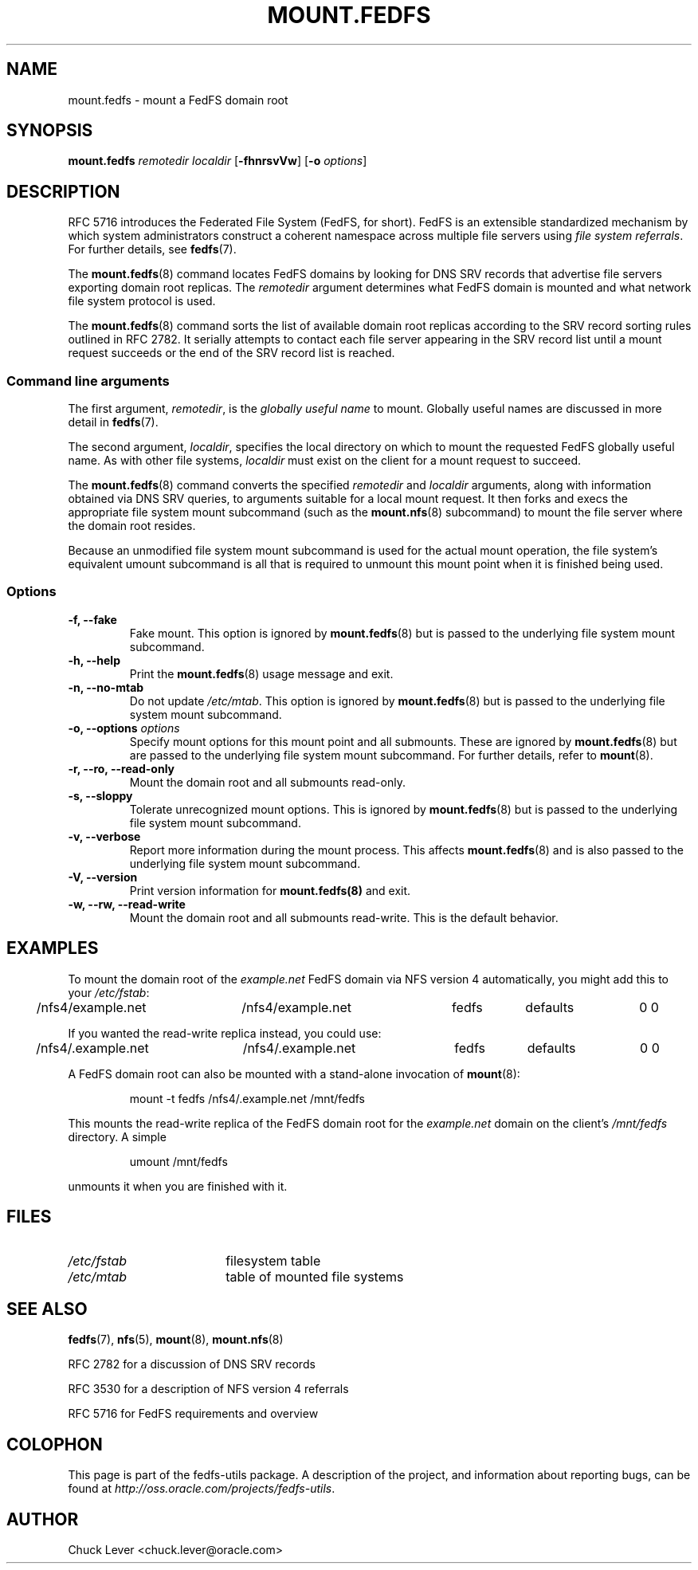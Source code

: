 .\"@(#)mount.fedfs.8"
.\"
.\" @file doc/man/mount.fedfs.8
.\" @brief man page for mount.fedfs subcommand
.\"

.\"
.\" Copyright 2011 Oracle.  All rights reserved.
.\"
.\" This file is part of fedfs-utils.
.\"
.\" fedfs-utils is free software; you can redistribute it and/or modify
.\" it under the terms of the GNU General Public License version 2.0 as
.\" published by the Free Software Foundation.
.\"
.\" fedfs-utils is distributed in the hope that it will be useful, but
.\" WITHOUT ANY WARRANTY; without even the implied warranty of
.\" MERCHANTABILITY or FITNESS FOR A PARTICULAR PURPOSE.  See the
.\" GNU General Public License version 2.0 for more details.
.\"
.\" You should have received a copy of the GNU General Public License
.\" version 2.0 along with fedfs-utils.  If not, see:
.\"
.\"	http://www.gnu.org/licenses/old-licenses/gpl-2.0.txt
.\"
.TH MOUNT.FEDFS 8 "31 Mar 2011"
.SH NAME
mount.fedfs \- mount a FedFS domain root
.SH SYNOPSIS
.B mount.fedfs
.I remotedir localdir
.RB [ \-fhnrsvVw ]
.RB [ \-o
.IR options ]
.SH DESCRIPTION
RFC 5716 introduces the Federated File System (FedFS, for short).
FedFS is an extensible standardized mechanism
by which system administrators construct
a coherent namespace across multiple file servers using
.IR "file system referrals" .
For further details, see
.BR fedfs (7).
.P
The
.BR mount.fedfs (8)
command locates FedFS domains by looking for DNS SRV records
that advertise file servers exporting domain root replicas.
The
.I remotedir
argument determines what FedFS domain is mounted and
what network file system protocol is used.
.P
The
.BR mount.fedfs (8)
command sorts the list of available domain root replicas
according to the SRV record sorting rules outlined in RFC 2782.
It serially attempts to contact each file server
appearing in the SRV record list
until a mount request succeeds
or the end of the SRV record list is reached.
.SS Command line arguments
The first argument,
.IR remotedir ,
is the
.I globally useful name
to mount.
Globally useful names are discussed in more detail in
.BR fedfs (7).
.P
The second argument,
.IR localdir ,
specifies the local directory on which to mount the requested
FedFS globally useful name.
As with other file systems,
.I localdir
must exist on the client for a mount request to succeed.
.P
The
.BR mount.fedfs (8)
command converts the specified
.I remotedir
and
.I localdir
arguments, along with information obtained via DNS SRV queries,
to arguments suitable for a local mount request.
It then forks and execs the
appropriate file system mount subcommand (such as the
.BR mount.nfs (8)
subcommand) to mount the file server where the domain root resides.
.P
Because an unmodified file system mount subcommand
is used for the actual mount operation,
the file system's equivalent umount subcommand
is all that is required to unmount this mount point when it is
finished being used.
.SS Options
.IP "\fB\-f, \-\-fake"
Fake mount.  This option is ignored by
.BR mount.fedfs (8)
but is passed to the underlying file system mount subcommand.
.IP "\fB\-h, \-\-help\fP"
Print the
.BR mount.fedfs (8)
usage message and exit.
.IP "\fB\-n, \-\-no\-mtab\fP"
Do not update
.IR /etc/mtab .
This option is ignored by
.BR mount.fedfs (8)
but is passed to the underlying file system mount subcommand.
.IP "\fB\-o, \-\-options \fIoptions\fP"
Specify mount options for this mount point and all submounts.
These are ignored by
.BR mount.fedfs (8)
but are passed to the underlying file system mount subcommand.
For further details, refer to
.BR mount (8).
.IP "\fB\-r, \-\-ro, \-\-read\-only\fP"
Mount the domain root and all submounts read-only.
.IP "\fB\-s, \-\-sloppy\fP"
Tolerate unrecognized mount options.  This is ignored by
.BR mount.fedfs (8)
but is passed to the underlying file system mount subcommand.
.IP "\fB\-v, \-\-verbose\fP"
Report more information during the mount process.
This affects
.BR mount.fedfs (8)
and is also passed to the underlying file system mount subcommand.
.IP "\fB\-V, \-\-version\fP"
Print version information for
.BR mount.fedfs(8)
and exit.
.IP "\fB\-w, \-\-rw, \-\-read-write\fP"
Mount the domain root and all submounts read-write.  This is the default behavior.
.SH EXAMPLES
To mount the domain root of the
.I example.net
FedFS domain via NFS version 4 automatically, you might add this to your
.IR /etc/fstab :
.P
.NF
.TA 2.5i +0.7i +0.7i +0.7i +0.7i
	/nfs4/example.net	/nfs4/example.net	fedfs	defaults	0 0
.FI
.P
If you wanted the read-write replica instead, you could use:
.P
.NF
.TA 2.5i +0.7i +0.7i +0.7i +0.7i
	/nfs4/.example.net	/nfs4/.example.net	fedfs	defaults	0 0
.FI
.P
A FedFS domain root can also be mounted with a stand-alone invocation of
.BR mount (8):
.RS
.sp
mount -t fedfs /nfs4/.example.net /mnt/fedfs
.sp
.RE
This mounts the read-write replica of the FedFS domain root for the
.I example.net
domain on the client's
.I /mnt/fedfs
directory.
A simple
.RS
.sp
umount /mnt/fedfs
.sp
.RE
unmounts it when you are finished with it.
.SH FILES
.TP 18n
.I /etc/fstab
filesystem table
.TP
.I /etc/mtab
table of mounted file systems
.SH "SEE ALSO"
.BR fedfs (7),
.BR nfs (5),
.BR mount (8),
.BR mount.nfs (8)
.sp
RFC 2782 for a discussion of DNS SRV records
.sp
RFC 3530 for a description of NFS version 4 referrals
.sp
RFC 5716 for FedFS requirements and overview
.SH COLOPHON
This page is part of the fedfs-utils package.
A description of the project, and information about reporting bugs,
can be found at
.IR http://oss.oracle.com/projects/fedfs-utils .
.SH "AUTHOR"
Chuck Lever <chuck.lever@oracle.com>
